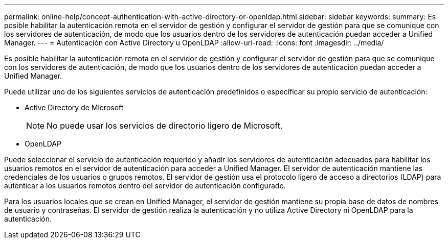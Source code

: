 ---
permalink: online-help/concept-authentication-with-active-directory-or-openldap.html 
sidebar: sidebar 
keywords:  
summary: Es posible habilitar la autenticación remota en el servidor de gestión y configurar el servidor de gestión para que se comunique con los servidores de autenticación, de modo que los usuarios dentro de los servidores de autenticación puedan acceder a Unified Manager. 
---
= Autenticación con Active Directory u OpenLDAP
:allow-uri-read: 
:icons: font
:imagesdir: ../media/


[role="lead"]
Es posible habilitar la autenticación remota en el servidor de gestión y configurar el servidor de gestión para que se comunique con los servidores de autenticación, de modo que los usuarios dentro de los servidores de autenticación puedan acceder a Unified Manager.

Puede utilizar uno de los siguientes servicios de autenticación predefinidos o especificar su propio servicio de autenticación:

* Active Directory de Microsoft
+
[NOTE]
====
No puede usar los servicios de directorio ligero de Microsoft.

====
* OpenLDAP


Puede seleccionar el servicio de autenticación requerido y añadir los servidores de autenticación adecuados para habilitar los usuarios remotos en el servidor de autenticación para acceder a Unified Manager. El servidor de autenticación mantiene las credenciales de los usuarios o grupos remotos. El servidor de gestión usa el protocolo ligero de acceso a directorios (LDAP) para autenticar a los usuarios remotos dentro del servidor de autenticación configurado.

Para los usuarios locales que se crean en Unified Manager, el servidor de gestión mantiene su propia base de datos de nombres de usuario y contraseñas. El servidor de gestión realiza la autenticación y no utiliza Active Directory ni OpenLDAP para la autenticación.
